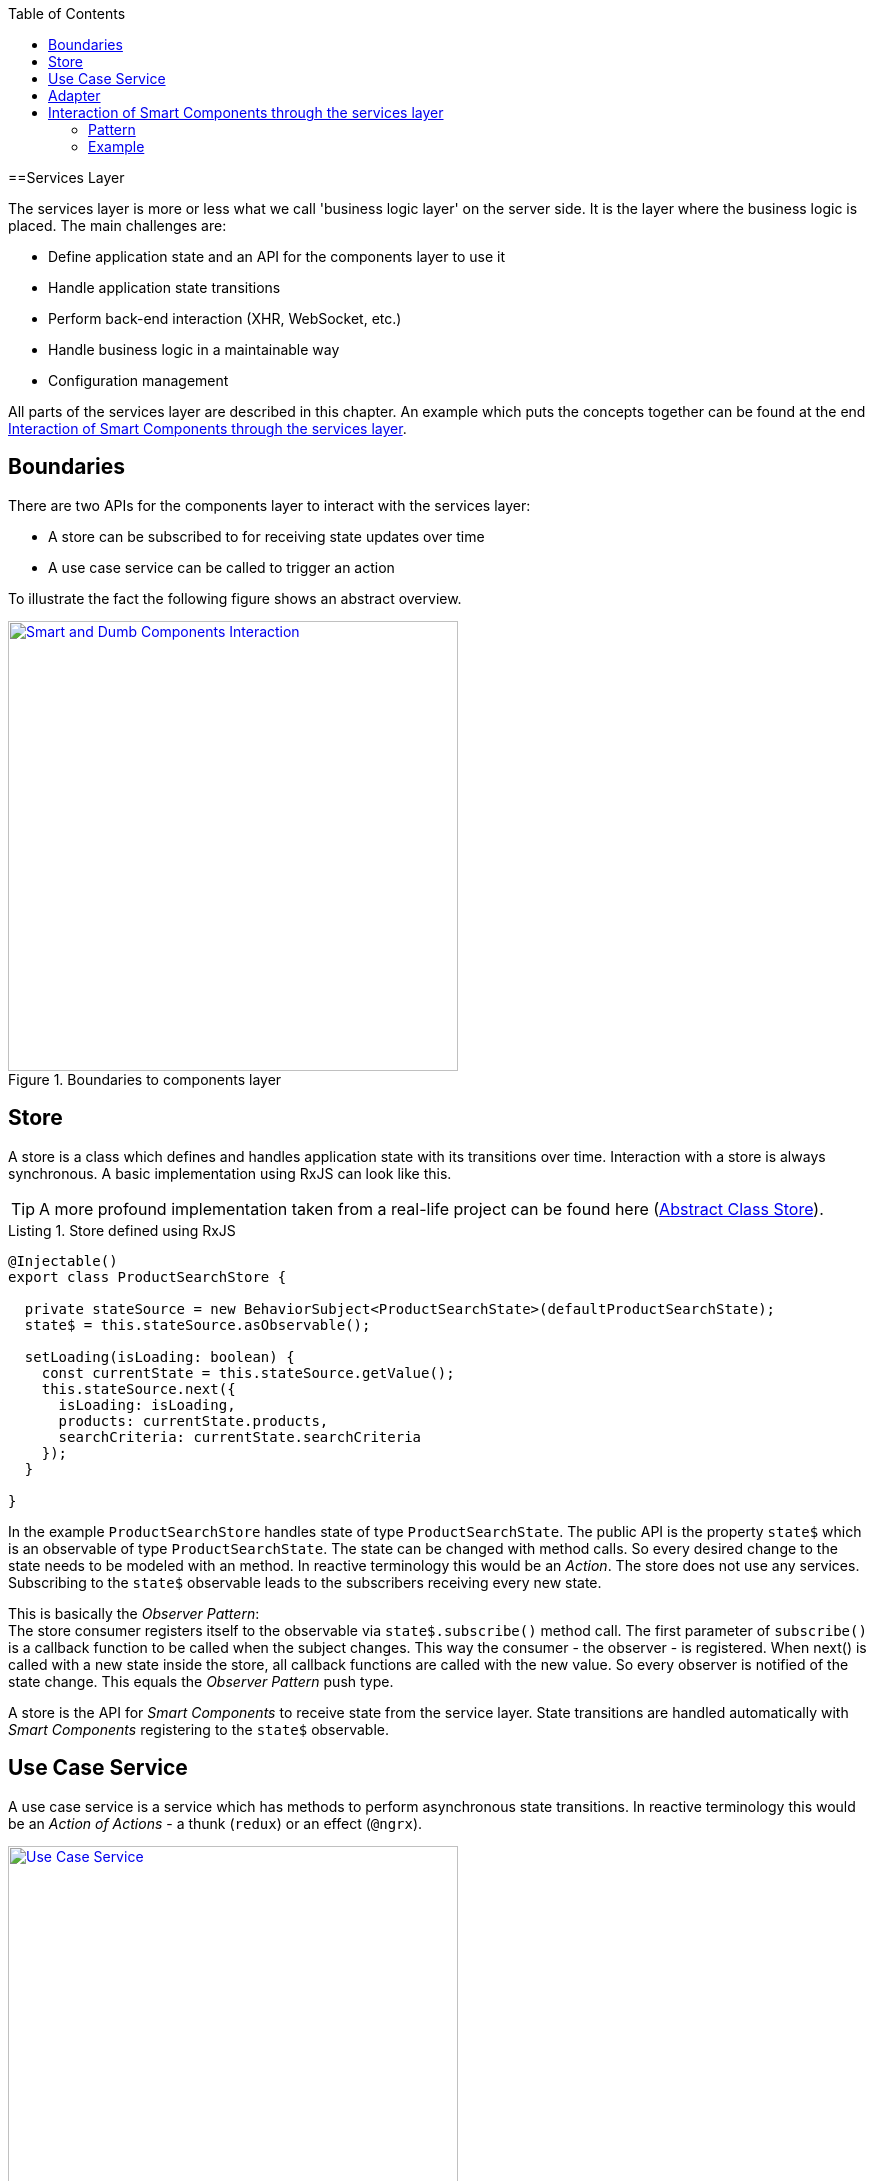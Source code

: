 :toc: macro

ifdef::env-github[]
:tip-caption: :bulb:
:note-caption: :information_source:
:important-caption: :heavy_exclamation_mark:
:caution-caption: :fire:
:warning-caption: :warning:
endif::[]

toc::[]
:idprefix:
:idseparator: -
:reproducible:
:source-highlighter: rouge
:listing-caption: Listing

==Services Layer

The services layer is more or less what we call 'business logic layer' on the server side.
It is the layer where the business logic is placed.
The main challenges are:

* Define application state and an API for the components layer to use it
* Handle application state transitions
* Perform back-end interaction (XHR, WebSocket, etc.)
* Handle business logic in a maintainable way
* Configuration management

All parts of the services layer are described in this chapter.
An example which puts the concepts together can be found at the end <<Interaction of Smart Components through the services layer>>.

== Boundaries

There are two APIs for the components layer to interact with the services layer:

* A store can be subscribed to for receiving state updates over time
* A use case service can be called to trigger an action

To illustrate the fact the following figure shows an abstract overview.

.Boundaries to components layer
image::../images/components-layer-service-layer-boundaries.svg["Smart and Dumb Components Interaction", width="450", link="../images/components-layer-service-layer-boundaries.svg"]

== Store

A store is a class which defines and handles application state with its transitions over time.
Interaction with a store is always synchronous.
A basic implementation using RxJS can look like this.

TIP: A more profound implementation taken from a real-life project can be found here (link:cookbook-abstract-class-store[Abstract Class Store]).

.Store defined using RxJS
[source,ts]
----
@Injectable()
export class ProductSearchStore {

  private stateSource = new BehaviorSubject<ProductSearchState>(defaultProductSearchState);
  state$ = this.stateSource.asObservable();

  setLoading(isLoading: boolean) {
    const currentState = this.stateSource.getValue();
    this.stateSource.next({
      isLoading: isLoading,
      products: currentState.products,
      searchCriteria: currentState.searchCriteria
    });
  }

}
----

In the example `ProductSearchStore` handles state of type `ProductSearchState`.
The public API is the property `state$` which is an observable of type `ProductSearchState`.
The state can be changed with method calls.
So every desired change to the state needs to be modeled with an method.
In reactive terminology this would be an _Action_.
The store does not use any services.
Subscribing to the `state$` observable leads to the subscribers receiving every new state.

This is basically the _Observer Pattern_: +
The store consumer registers itself to the observable via `state$.subscribe()` method call.
The first parameter of `subscribe()` is a callback function to be called when the subject changes.
This way the consumer - the observer - is registered.
When next() is called with a new state inside the store, all callback functions are called with the new value.
So every observer is notified of the state change.
This equals the _Observer Pattern_ push type.

A store is the API for _Smart Components_ to receive state from the service layer.
State transitions are handled automatically with _Smart Components_ registering to the `state$` observable.

== Use Case Service

A use case service is a service which has methods to perform asynchronous state transitions.
In reactive terminology this would be an _Action of Actions_ - a thunk (`redux`) or an effect (`@ngrx`).

.Use case services are the main API to trigger state transitions 
image::../images/use-case-service.svg["Use Case Service", width="450", link="../images/use-case-service.svg"]

A use case services method - an action - interacts with adapters, business services and stores.
So use case services orchestrate whole use cases.
For an example see `<<usecaseservice-example,use case service example>>`.

== Adapter

An adapter is used to communicate with the back-end.
This could be a simple XHR request, a WebSocket connection, etc.
An adapter is simple in the way that it does not add anything other than the pure network call.
So there is no caching or logging performed here.
The following listing shows an example.

For further information on back-end interaction see link:guide-consuming-rest-services[Consuming REST Services]

.Calling the back-end via an adapter
[source,ts]
----
@Injectable()
export class ProducsAdapter {

  private baseUrl = environment.baseUrl;

  constructor(private http: HttpClient) { }

  getAll(): Observable<Product[]> {
    return this.http.get<Product[]>(this.baseUrl + '/products');
  }

}
----

== Interaction of Smart Components through the services layer

The interaction of smart components is a classic problem which has to be solved in every UI technology.
It is basically how one dialog tells the other something has changed.

An example is _adding an item to the shopping basket_.
With this action there need to be multiple state updates.

* The small logo showing how many items are currently inside the basket needs to be updated from 0 to 1
* The price needs to be recalculated
* Shipping costs need to be checked
* Discounts need to be updated
* Ads need to be updated with related products
* etc.

=== Pattern

To handle this interaction in a scalable way we apply the following pattern. 

.Smart Component interaction
image::../images/smart-component-interaction-via-services-layer.svg["Interaction of Smart Components via services layer", width="450", link="../images/smart-component-interaction-via-services-layer.svg"]

The state of interest is encapsulated inside a store. All _Smart Components_ interested in the state have to subscribe to the store's API served by the public observable. Thus, with every update to the store the subscribed components receive the new value. The components basically react to state changes. Altering a store can be done directly if the desired change is synchronous. Most actions are of asynchronous nature so the `UseCaseService` comes into play. Its actions are `void` methods, which implement a use case, i.e., adding a new item to the basket. It calls asynchronous actions and can perform multiple store updates over time.

To put this pattern into perspective the `UseCaseService` is a programmatic alternative to `redux-thunk` or `@ngrx/effects`. The main motivation here is to use the full power of TypeScript `--strictNullChecks` and to let the learning curve not to become as steep as it would be when learning a new state management framework. This way actions are just `void` method calls.

=== Example

.Smart Components interaction example
image::../images/smart-smart-components-example.svg["Smart component interaction example", link="../images/smart-smart-components-example.svg", width="450"]

The example shows two _Smart Components_ sharing the `FlightSearchState` by using the `FlightSearchStore`.
The use case shown is started by an event in the _Smart Component_ `FlightSearchComponent`. The action `loadFlight()` is called. This could be submitting a search form.
The `UseCaseService` is `FlightSearchService`, which handles the use case _Load Flights_.

.`UseCaseService` example
`anchor:usecaseservice-example[]`
[source,ts]
----
export class FlightSearchService {

  constructor(
    private flightSearchAdapter: FlightSearchAdapter,
    private store: FlightSearchStore
  ) { }

  loadFlights(criteria: FlightSearchCriteria): void {
    this.store.setLoadingFlights(true);
    this.store.clearFlights();

    this.flightSearchAdapter.getFlights(criteria.departureDate,
        {
          from: criteria.departureAirport,
          to: criteria.destinationAirport
        })
      .finally(() => this.store.setLoadingFlights(false))
      .subscribe((result: FlightTo[]) => this.store.setFlights(result, criteria));
  }

}
----

First the loading flag is set to `true` and the current flights are cleared. This leads the _Smart Component_ showing a spinner indicating the loading action. Then the asynchronous XHR is triggered by calling the adapter. After completion the loading flag is set to `false` causing the loading indication no longer to be shown. If the XHR was successful, the data would be put into the store. If the XHR was not successful, this would be the place to handle a custom error. All general network issues should be handled in a dedicated class, i.e., an interceptor. So for example the basic handling of 404 errors is not done here.
